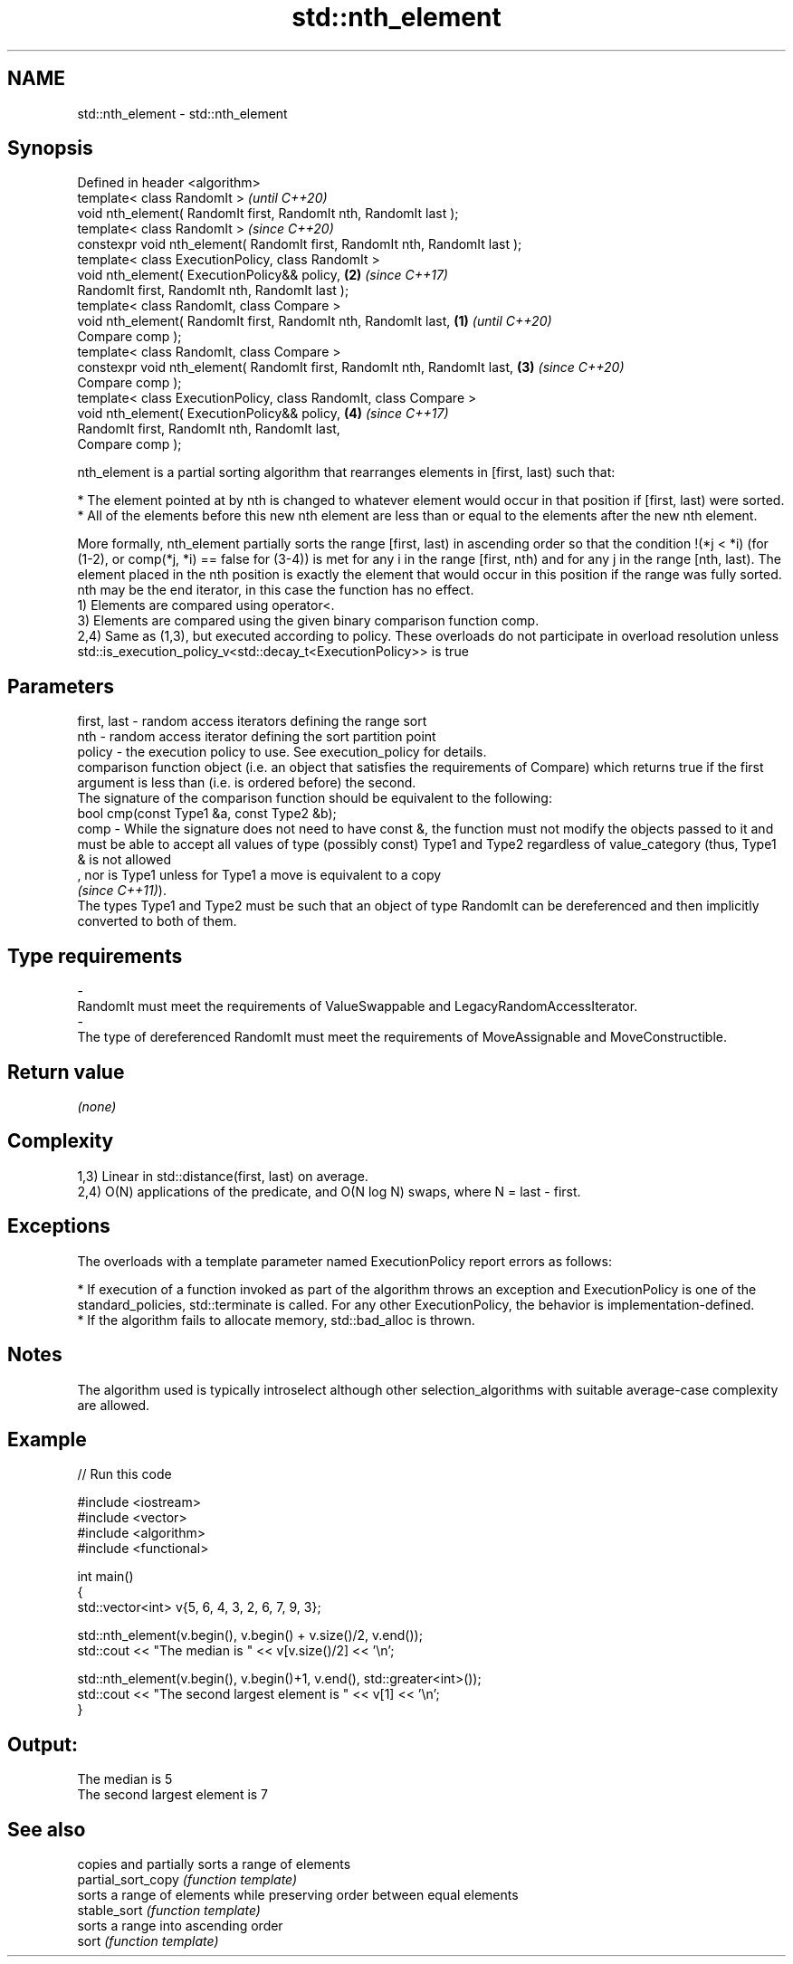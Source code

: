 .TH std::nth_element 3 "2020.03.24" "http://cppreference.com" "C++ Standard Libary"
.SH NAME
std::nth_element \- std::nth_element

.SH Synopsis

  Defined in header <algorithm>
  template< class RandomIt >                                                         \fI(until C++20)\fP
  void nth_element( RandomIt first, RandomIt nth, RandomIt last );
  template< class RandomIt >                                                         \fI(since C++20)\fP
  constexpr void nth_element( RandomIt first, RandomIt nth, RandomIt last );
  template< class ExecutionPolicy, class RandomIt >
  void nth_element( ExecutionPolicy&& policy,                                    \fB(2)\fP \fI(since C++17)\fP
  RandomIt first, RandomIt nth, RandomIt last );
  template< class RandomIt, class Compare >
  void nth_element( RandomIt first, RandomIt nth, RandomIt last,             \fB(1)\fP                   \fI(until C++20)\fP
  Compare comp );
  template< class RandomIt, class Compare >
  constexpr void nth_element( RandomIt first, RandomIt nth, RandomIt last,       \fB(3)\fP               \fI(since C++20)\fP
  Compare comp );
  template< class ExecutionPolicy, class RandomIt, class Compare >
  void nth_element( ExecutionPolicy&& policy,                                        \fB(4)\fP           \fI(since C++17)\fP
  RandomIt first, RandomIt nth, RandomIt last,
  Compare comp );

  nth_element is a partial sorting algorithm that rearranges elements in [first, last) such that:

  * The element pointed at by nth is changed to whatever element would occur in that position if [first, last) were sorted.
  * All of the elements before this new nth element are less than or equal to the elements after the new nth element.

  More formally, nth_element partially sorts the range [first, last) in ascending order so that the condition !(*j < *i) (for (1-2), or comp(*j, *i) == false for (3-4)) is met for any i in the range [first, nth) and for any j in the range [nth, last). The element placed in the nth position is exactly the element that would occur in this position if the range was fully sorted.
  nth may be the end iterator, in this case the function has no effect.
  1) Elements are compared using operator<.
  3) Elements are compared using the given binary comparison function comp.
  2,4) Same as (1,3), but executed according to policy. These overloads do not participate in overload resolution unless std::is_execution_policy_v<std::decay_t<ExecutionPolicy>> is true

.SH Parameters


  first, last - random access iterators defining the range sort
  nth         - random access iterator defining the sort partition point
  policy      - the execution policy to use. See execution_policy for details.
                comparison function object (i.e. an object that satisfies the requirements of Compare) which returns true if the first argument is less than (i.e. is ordered before) the second.
                The signature of the comparison function should be equivalent to the following:
                bool cmp(const Type1 &a, const Type2 &b);
  comp        - While the signature does not need to have const &, the function must not modify the objects passed to it and must be able to accept all values of type (possibly const) Type1 and Type2 regardless of value_category (thus, Type1 & is not allowed
                , nor is Type1 unless for Type1 a move is equivalent to a copy
                \fI(since C++11)\fP).
                The types Type1 and Type2 must be such that an object of type RandomIt can be dereferenced and then implicitly converted to both of them. 
.SH Type requirements
  -
  RandomIt must meet the requirements of ValueSwappable and LegacyRandomAccessIterator.
  -
  The type of dereferenced RandomIt must meet the requirements of MoveAssignable and MoveConstructible.


.SH Return value

  \fI(none)\fP

.SH Complexity

  1,3) Linear in std::distance(first, last) on average.
  2,4) O(N) applications of the predicate, and O(N log N) swaps, where N = last - first.

.SH Exceptions

  The overloads with a template parameter named ExecutionPolicy report errors as follows:

  * If execution of a function invoked as part of the algorithm throws an exception and ExecutionPolicy is one of the standard_policies, std::terminate is called. For any other ExecutionPolicy, the behavior is implementation-defined.
  * If the algorithm fails to allocate memory, std::bad_alloc is thrown.


.SH Notes

  The algorithm used is typically introselect although other selection_algorithms with suitable average-case complexity are allowed.

.SH Example

  
// Run this code

    #include <iostream>
    #include <vector>
    #include <algorithm>
    #include <functional>

    int main()
    {
        std::vector<int> v{5, 6, 4, 3, 2, 6, 7, 9, 3};

        std::nth_element(v.begin(), v.begin() + v.size()/2, v.end());
        std::cout << "The median is " << v[v.size()/2] << '\\n';

        std::nth_element(v.begin(), v.begin()+1, v.end(), std::greater<int>());
        std::cout << "The second largest element is " << v[1] << '\\n';
    }

.SH Output:

    The median is 5
    The second largest element is 7


.SH See also


                    copies and partially sorts a range of elements
  partial_sort_copy \fI(function template)\fP
                    sorts a range of elements while preserving order between equal elements
  stable_sort       \fI(function template)\fP
                    sorts a range into ascending order
  sort              \fI(function template)\fP




